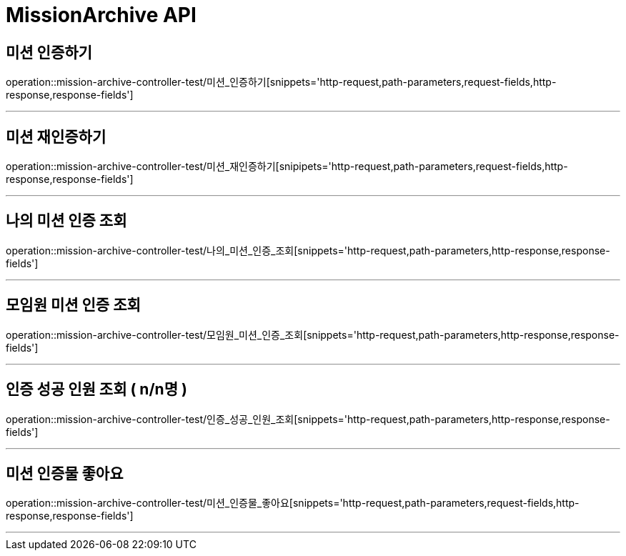 

[[MissionArchive-API]]
= MissionArchive API

[[MissionArchive-인증하기]]
== 미션 인증하기
operation::mission-archive-controller-test/미션_인증하기[snippets='http-request,path-parameters,request-fields,http-response,response-fields']

---

[[MissionArchive-재인증하기]]
== 미션 재인증하기
operation::mission-archive-controller-test/미션_재인증하기[snipipets='http-request,path-parameters,request-fields,http-response,response-fields']

---

[[MissionArchive-나의미션인증조회]]
== 나의 미션 인증 조회
operation::mission-archive-controller-test/나의_미션_인증_조회[snippets='http-request,path-parameters,http-response,response-fields']

---

[[MissionArchive-모임원미션인증조회]]
== 모임원 미션 인증 조회
operation::mission-archive-controller-test/모임원_미션_인증_조회[snippets='http-request,path-parameters,http-response,response-fields']

---

[[MissionArchive-인증성공인원조회]]
== 인증 성공 인원 조회 ( n/n명 )
operation::mission-archive-controller-test/인증_성공_인원_조회[snippets='http-request,path-parameters,http-response,response-fields']

---

[[MissionArchive-미션인증물좋아요]]
== 미션 인증물 좋아요
operation::mission-archive-controller-test/미션_인증물_좋아요[snippets='http-request,path-parameters,request-fields,http-response,response-fields']

---

